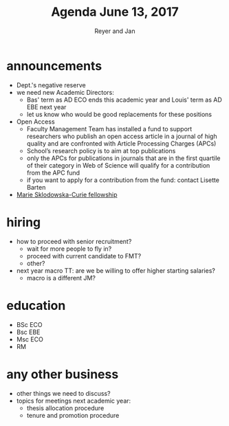 #+Title: Agenda June 13, 2017
#+Author: Reyer and Jan
#+OPTIONS: num:nil email:nil
#+OPTIONS: reveal_center:t reveal_progress:t reveal_history:nil reveal_control:t
#+OPTIONS: reveal_mathjax:t reveal_rolling_links:t reveal_keyboard:t reveal_overview:t num:nil
#+OPTIONS: reveal_width:1200 reveal_height:800
#+OPTIONS: toc:1
#+REVEAL_MARGIN: 0.1
#+REVEAL_MIN_SCALE: 0.5
#+REVEAL_MAX_SCALE: 2.5
#+REVEAL_TRANS: cube
#+REVEAL_THEME: sky
#+REVEAL_HLEVEL: 2
#+REVEAL_POSTAMBLE: <p> Created by jan. </p>




* announcements


+ Dept.'s negative reserve
+ we need new Academic Directors:
  + Bas' term as AD ECO ends this academic year and Louis' term as AD EBE next year
  + let us know who would be good replacements for these positions
+ Open Access
  + Faculty Management Team has installed a fund to support researchers who publish an open access article in a journal of high quality and are confronted with Article Processing Charges (APCs)
  + School’s research policy is to aim at top publications
  + only the APCs for publications in journals that are in the first quartile of their category in Web of Science will qualify for a contribution from the APC fund
  + if you want to apply for a contribution from the fund: contact Lisette Barten
+ [[https://ec.europa.eu/research/mariecurieactions/about/individual-fellowships_en][Marie Sklodowska-Curie fellowship]]


* hiring

+ how to proceed with senior recruitment?
  + wait for more people to fly in?
  + proceed with current candidate to FMT?
  + other?
+ next year macro TT: are we be willing to offer higher starting salaries?
  + macro is a different JM?


* education

+ BSc ECO
+ Bsc EBE
+ Msc ECO
+ RM


* any other business

+ other things we need to discuss?
+ topics for meetings next academic year:
  + thesis allocation procedure
  + tenure and promotion procedure
